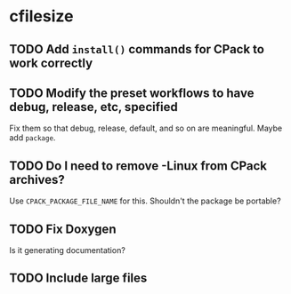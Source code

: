 * cfilesize

** TODO Add ~install()~ commands for CPack to work correctly

** TODO Modify the preset workflows to have debug, release, etc, specified

Fix them so that debug, release, default, and so on are meaningful. Maybe add ~package~.

** TODO Do I need to remove -Linux from CPack archives?

Use ~CPACK_PACKAGE_FILE_NAME~ for this. Shouldn't the package be portable?

** TODO Fix Doxygen

Is it generating documentation?

** TODO Include large files

